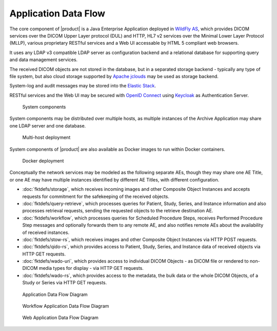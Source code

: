 Application Data Flow
^^^^^^^^^^^^^^^^^^^^^

The core component of |product| is a Java Enterprise Application deployed in `WildFly AS <http://www.wildfly.org/>`_,
which provides DICOM services over the DICOM Upper Layer protocol (DUL) and HTTP, HL7 v2 services over the Minimal Lower
Layer Protocol (MLLP), various proprietary RESTful services and a Web UI accessable by HTML 5 compliant web browsers.

It uses any LDAP v3 compatible LDAP server as configuration backend and a relational database for supporting
query and data management services.

The received DICOM objects are not stored in the database, but in a separated storage backend - typically any
type of file system, but also cloud storage supported by `Apache jclouds <https://jclouds.apache.org>`_ may be used
as storage backend.

System-log and audit messages may be stored into the `Elastic Stack <https://www.elastic.co/products>`_.

RESTful services and the Web UI may be secured with `OpenID Connect <http://openid.net/connect/>`_ using
`Keycloak <http://www.keycloak.org>`_ as Authentication Server.

.. figure:: components.svg

   System components

System components may be distributed over multiple hosts, as multiple instances of the Archive Application may share
one LDAP server and one database.

.. figure:: multihost-deployment.svg

   Multi-host deployment

System components of |product| are also available as Docker images to run within Docker containers.

.. figure:: docker-deployment.svg

   Docker deployment

Conceptually the network services may be modeled as the following separate AEs, though they may share one
AE Title, or one AE may have multiple instances identified by different AE Titles, with different configuration.

- :doc:`fktdefs/storage`, which receives incoming images and other Composite Object Instances and accepts requests for
  commitment for the safekeeping of the received objects.
- :doc:`fktdefs/query-retrieve`, which processes queries for Patient, Study, Series, and Instance information and also
  processes retrieval requests, sending the requested objects to the retrieve destination AE.
- :doc:`fktdefs/workflow`, which processes queries for Scheduled Procedure Steps, receives  Performed Procedure Step
  messages and optionally forwards them to any remote AE, and also notifies remote AEs about the availability of
  received instances.
- :doc:`fktdefs/stow-rs`, which receives images and other Composite Object Instances via HTTP POST requests.
- :doc:`fktdefs/qido-rs`, which provides access to Patient, Study, Series, and Instance data of received objects via
  HTTP GET requests.
- :doc:`fktdefs/wado-uri`, which provides access to individual DICOM Objects - as DICOM file or rendered to
  non-DICOM media types for display - via HTTP GET requests.
- :doc:`fktdefs/wado-rs`, which provides access to the metadata, the bulk data or the whole DICOM Objects, of a Study
  or Series via HTTP GET requests.

.. figure:: application-data-flow-diagram.svg

   Application Data Flow Diagram

.. figure:: wrkflw-application-data-flow-diagram.svg

   Workflow Application Data Flow Diagram

.. figure:: web-application-data-flow-diagram.svg

   Web Application Data Flow Diagram
